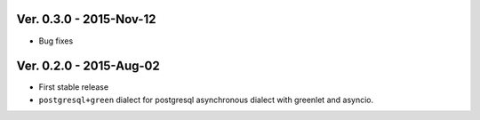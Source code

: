 Ver. 0.3.0 - 2015-Nov-12
===========================
* Bug fixes

Ver. 0.2.0 - 2015-Aug-02
===========================
* First stable release
* ``postgresql+green`` dialect for postgresql asynchronous dialect with greenlet
  and asyncio.
